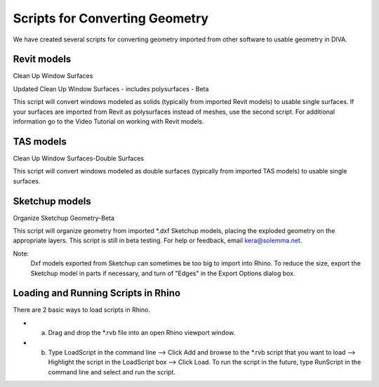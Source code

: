 
Scripts for Converting Geometry
================================================
We have created several scripts for converting geometry imported from other software to usable geometry in DIVA.

Revit models
-------------------
Clean Up Window Surfaces 

Updated Clean Up Window Surfaces - includes polysurfaces - Beta

This script will convert windows modeled as solids (typically from imported Revit models) to usable single surfaces. If your surfaces are imported from Revit as polysurfaces instead of meshes, use the second script. For additional information go to the Video Tutorial on working with Revit models.

TAS models
--------------
Clean Up Window Surfaces-Double Surfaces

This script will convert windows modeled as double surfaces (typically from imported TAS models) to usable single surfaces.

Sketchup models
-------------------
Organize Sketchup Geometry-Beta 

This script will organize geometry from imported \*\.dxf Sketchup models, placing the exploded geometry on the appropriate layers. This script is still in beta testing. For help or feedback, email kera@solemma.net.

Note:
	Dxf models exported from Sketchup can sometimes be too big to import into Rhino. To reduce the size, export the Sketchup model in parts if necessary, and turn of "Edges" in the Export Options dialog box.

Loading and Running Scripts in Rhino
-----------------------------------------
There are 2 basic ways to load scripts in Rhino.

- a) Drag and drop the \*\.rvb file into an open Rhino viewport window.

- b) Type LoadScript in the command line --> Click Add and browse to the \*\.rvb script that you want to load --> Highlight the script in the LoadScript box --> Click Load. To run the script in the future, type RunScript in the command line and select and run the script.